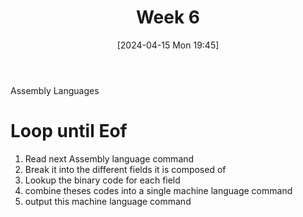 :PROPERTIES:
:ID:       75356681-533a-4393-965b-57cb781bcd33
:END:
#+title: Week 6
#+date: [2024-04-15 Mon 19:45]
#+startup: overview

Assembly Languages
* Loop until Eof
1. Read next Assembly language command
2. Break it into the different fields it is composed of
3. Lookup the binary code for each field
4. combine theses codes into a single machine language command
5. output this machine language command
